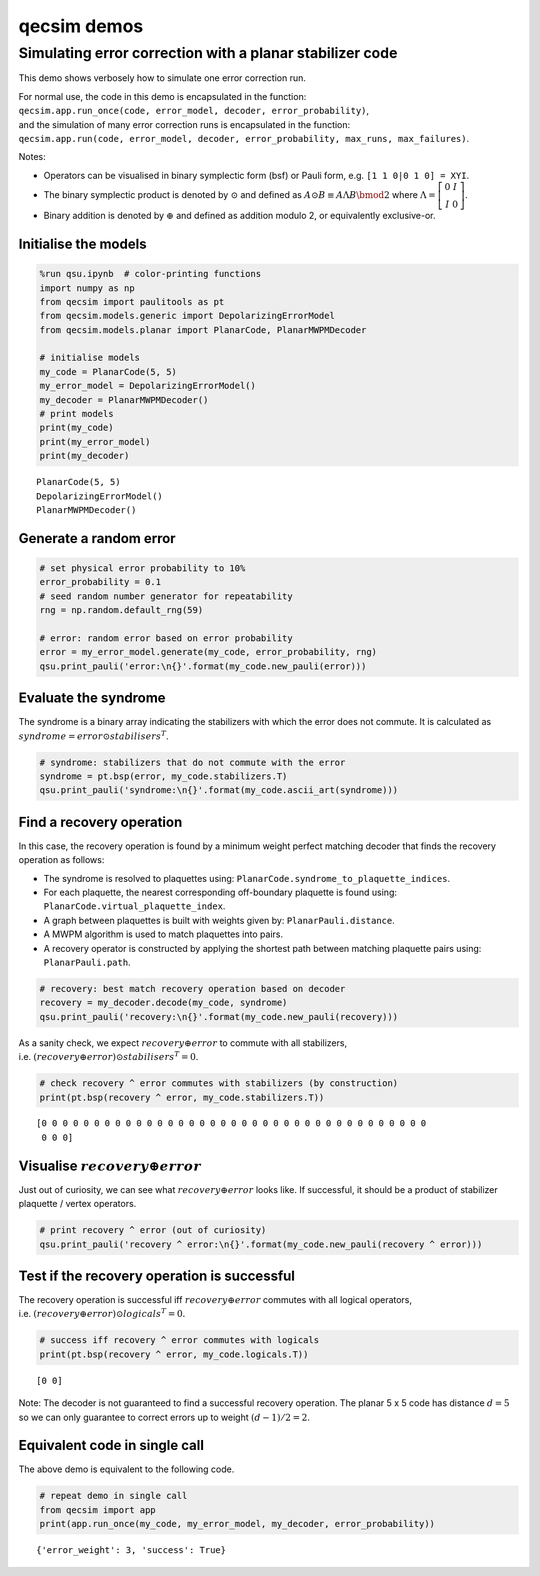 qecsim demos
============

Simulating error correction with a planar stabilizer code
---------------------------------------------------------

This demo shows verbosely how to simulate one error correction run.

| For normal use, the code in this demo is encapsulated in the function:
| ``qecsim.app.run_once(code, error_model, decoder, error_probability)``,
| and the simulation of many error correction runs is encapsulated in
  the function:
| ``qecsim.app.run(code, error_model, decoder, error_probability, max_runs, max_failures)``.

Notes:

-  Operators can be visualised in binary symplectic form (bsf) or Pauli
   form, e.g. ``[1 1 0|0 1 0] = XYI``.
-  The binary symplectic product is denoted by :math:`\odot` and defined
   as :math:`A \odot B \equiv A \Lambda B \bmod 2` where
   :math:`\Lambda = \left[\begin{matrix} 0 & I \\ I & 0 \end{matrix}\right]`.
-  Binary addition is denoted by :math:`\oplus` and defined as addition
   modulo 2, or equivalently exclusive-or.

Initialise the models
~~~~~~~~~~~~~~~~~~~~~

.. code:: ipython3

    %run qsu.ipynb  # color-printing functions
    import numpy as np
    from qecsim import paulitools as pt
    from qecsim.models.generic import DepolarizingErrorModel
    from qecsim.models.planar import PlanarCode, PlanarMWPMDecoder
    
    # initialise models
    my_code = PlanarCode(5, 5)
    my_error_model = DepolarizingErrorModel()
    my_decoder = PlanarMWPMDecoder()
    # print models
    print(my_code)
    print(my_error_model)
    print(my_decoder)


.. parsed-literal::

    PlanarCode(5, 5)
    DepolarizingErrorModel()
    PlanarMWPMDecoder()


Generate a random error
~~~~~~~~~~~~~~~~~~~~~~~

.. code:: ipython3

    # set physical error probability to 10%
    error_probability = 0.1
    # seed random number generator for repeatability
    rng = np.random.default_rng(59)
    
    # error: random error based on error probability
    error = my_error_model.generate(my_code, error_probability, rng)
    qsu.print_pauli('error:\n{}'.format(my_code.new_pauli(error)))



.. raw:: html

    <div class="highlight"><pre style="line-height:1!important;">error:
    ·─┬─·─┬─·─┬─·─┬─·
      ·   ·   ·   <span style="color:magenta; font-weight:bold">Y</span>  
    ·─┼─·─┼─<span style="color:blue; font-weight:bold">Z</span>─┼─·─┼─<span style="color:magenta; font-weight:bold">Y</span>
      <span style="color:magenta; font-weight:bold">Y</span>   ·   <span style="color:blue; font-weight:bold">Z</span>   ·  
    ·─┼─·─┼─·─┼─·─┼─·
      ·   <span style="color:blue; font-weight:bold">Z</span>   ·   ·  
    ·─┼─·─┼─·─┼─·─┼─·
      <span style="color:red; font-weight:bold">X</span>   ·   ·   ·  
    ·─┴─·─┴─·─┴─·─┴─·</pre></div>


Evaluate the syndrome
~~~~~~~~~~~~~~~~~~~~~

The syndrome is a binary array indicating the stabilizers with which the
error does not commute. It is calculated as
:math:`syndrome = error \odot stabilisers^T`.

.. code:: ipython3

    # syndrome: stabilizers that do not commute with the error
    syndrome = pt.bsp(error, my_code.stabilizers.T)
    qsu.print_pauli('syndrome:\n{}'.format(my_code.ascii_art(syndrome)))



.. raw:: html

    <div class="highlight"><pre style="line-height:1!important;">syndrome:
    ──┬───┬───┬───<span style="color:red; font-weight:bold">X</span>──
      │   │   │ <span style="color:blue; font-weight:bold">Z</span> │  
    ──<span style="color:red; font-weight:bold">X</span>───<span style="color:red; font-weight:bold">X</span>───┼───┼──
    <span style="color:blue; font-weight:bold">Z</span> │ <span style="color:blue; font-weight:bold">Z</span> │   │   │ <span style="color:blue; font-weight:bold">Z</span>
    ──<span style="color:red; font-weight:bold">X</span>───<span style="color:red; font-weight:bold">X</span>───<span style="color:red; font-weight:bold">X</span>───┼──
      │   │   │   │  
    ──┼───<span style="color:red; font-weight:bold">X</span>───┼───┼──
    <span style="color:blue; font-weight:bold">Z</span> │ <span style="color:blue; font-weight:bold">Z</span> │   │   │  
    ──┴───┴───┴───┴──</pre></div>


Find a recovery operation
~~~~~~~~~~~~~~~~~~~~~~~~~

In this case, the recovery operation is found by a minimum weight
perfect matching decoder that finds the recovery operation as follows:

-  The syndrome is resolved to plaquettes using:
   ``PlanarCode.syndrome_to_plaquette_indices``.
-  For each plaquette, the nearest corresponding off-boundary plaquette
   is found using: ``PlanarCode.virtual_plaquette_index``.
-  A graph between plaquettes is built with weights given by:
   ``PlanarPauli.distance``.
-  A MWPM algorithm is used to match plaquettes into pairs.
-  A recovery operator is constructed by applying the shortest path
   between matching plaquette pairs using: ``PlanarPauli.path``.

.. code:: ipython3

    # recovery: best match recovery operation based on decoder
    recovery = my_decoder.decode(my_code, syndrome)
    qsu.print_pauli('recovery:\n{}'.format(my_code.new_pauli(recovery)))



.. raw:: html

    <div class="highlight"><pre style="line-height:1!important;">recovery:
    ·─┬─·─┬─·─┬─·─┬─<span style="color:blue; font-weight:bold">Z</span>
      ·   ·   ·   <span style="color:red; font-weight:bold">X</span>  
    ·─┼─·─┼─·─┼─·─┼─<span style="color:red; font-weight:bold">X</span>
      <span style="color:magenta; font-weight:bold">Y</span>   <span style="color:blue; font-weight:bold">Z</span>   ·   ·  
    ·─┼─·─┼─<span style="color:blue; font-weight:bold">Z</span>─┼─·─┼─·
      ·   <span style="color:blue; font-weight:bold">Z</span>   ·   ·  
    ·─┼─·─┼─·─┼─·─┼─·
      <span style="color:red; font-weight:bold">X</span>   ·   ·   ·  
    ·─┴─·─┴─·─┴─·─┴─·</pre></div>


As a sanity check, we expect :math:`recovery \oplus error` to commute
with all stabilizers,
i.e. :math:`(recovery \oplus error) \odot stabilisers^T = 0`.

.. code:: ipython3

    # check recovery ^ error commutes with stabilizers (by construction)
    print(pt.bsp(recovery ^ error, my_code.stabilizers.T))


.. parsed-literal::

    [0 0 0 0 0 0 0 0 0 0 0 0 0 0 0 0 0 0 0 0 0 0 0 0 0 0 0 0 0 0 0 0 0 0 0 0 0
     0 0 0]


Visualise :math:`recovery \oplus error`
~~~~~~~~~~~~~~~~~~~~~~~~~~~~~~~~~~~~~~~

Just out of curiosity, we can see what :math:`recovery \oplus error`
looks like. If successful, it should be a product of stabilizer
plaquette / vertex operators.

.. code:: ipython3

    # print recovery ^ error (out of curiosity)
    qsu.print_pauli('recovery ^ error:\n{}'.format(my_code.new_pauli(recovery ^ error)))



.. raw:: html

    <div class="highlight"><pre style="line-height:1!important;">recovery ^ error:
    ·─┬─·─┬─·─┬─·─┬─<span style="color:blue; font-weight:bold">Z</span>
      ·   ·   ·   <span style="color:blue; font-weight:bold">Z</span>  
    ·─┼─·─┼─<span style="color:blue; font-weight:bold">Z</span>─┼─·─┼─<span style="color:blue; font-weight:bold">Z</span>
      ·   <span style="color:blue; font-weight:bold">Z</span>   <span style="color:blue; font-weight:bold">Z</span>   ·  
    ·─┼─·─┼─<span style="color:blue; font-weight:bold">Z</span>─┼─·─┼─·
      ·   ·   ·   ·  
    ·─┼─·─┼─·─┼─·─┼─·
      ·   ·   ·   ·  
    ·─┴─·─┴─·─┴─·─┴─·</pre></div>


Test if the recovery operation is successful
~~~~~~~~~~~~~~~~~~~~~~~~~~~~~~~~~~~~~~~~~~~~

The recovery operation is successful iff :math:`recovery \oplus error`
commutes with all logical operators,
i.e. :math:`(recovery \oplus error) \odot logicals^T = 0.`

.. code:: ipython3

    # success iff recovery ^ error commutes with logicals
    print(pt.bsp(recovery ^ error, my_code.logicals.T))


.. parsed-literal::

    [0 0]


Note: The decoder is not guaranteed to find a successful recovery
operation. The planar 5 x 5 code has distance :math:`d = 5` so we can
only guarantee to correct errors up to weight :math:`(d - 1)/2=2`.

Equivalent code in single call
~~~~~~~~~~~~~~~~~~~~~~~~~~~~~~

The above demo is equivalent to the following code.

.. code:: ipython3

    # repeat demo in single call
    from qecsim import app
    print(app.run_once(my_code, my_error_model, my_decoder, error_probability))


.. parsed-literal::

    {'error_weight': 3, 'success': True}

